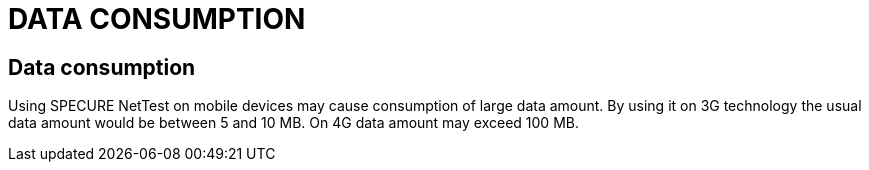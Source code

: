 = DATA CONSUMPTION
:encoding: utf-8
:lang: en

== Data consumption
Using SPECURE NetTest on mobile devices may cause consumption of large data amount. By using it on 3G technology the usual data amount would be between 5 and 10 MB. On 4G data amount may exceed 100 MB.